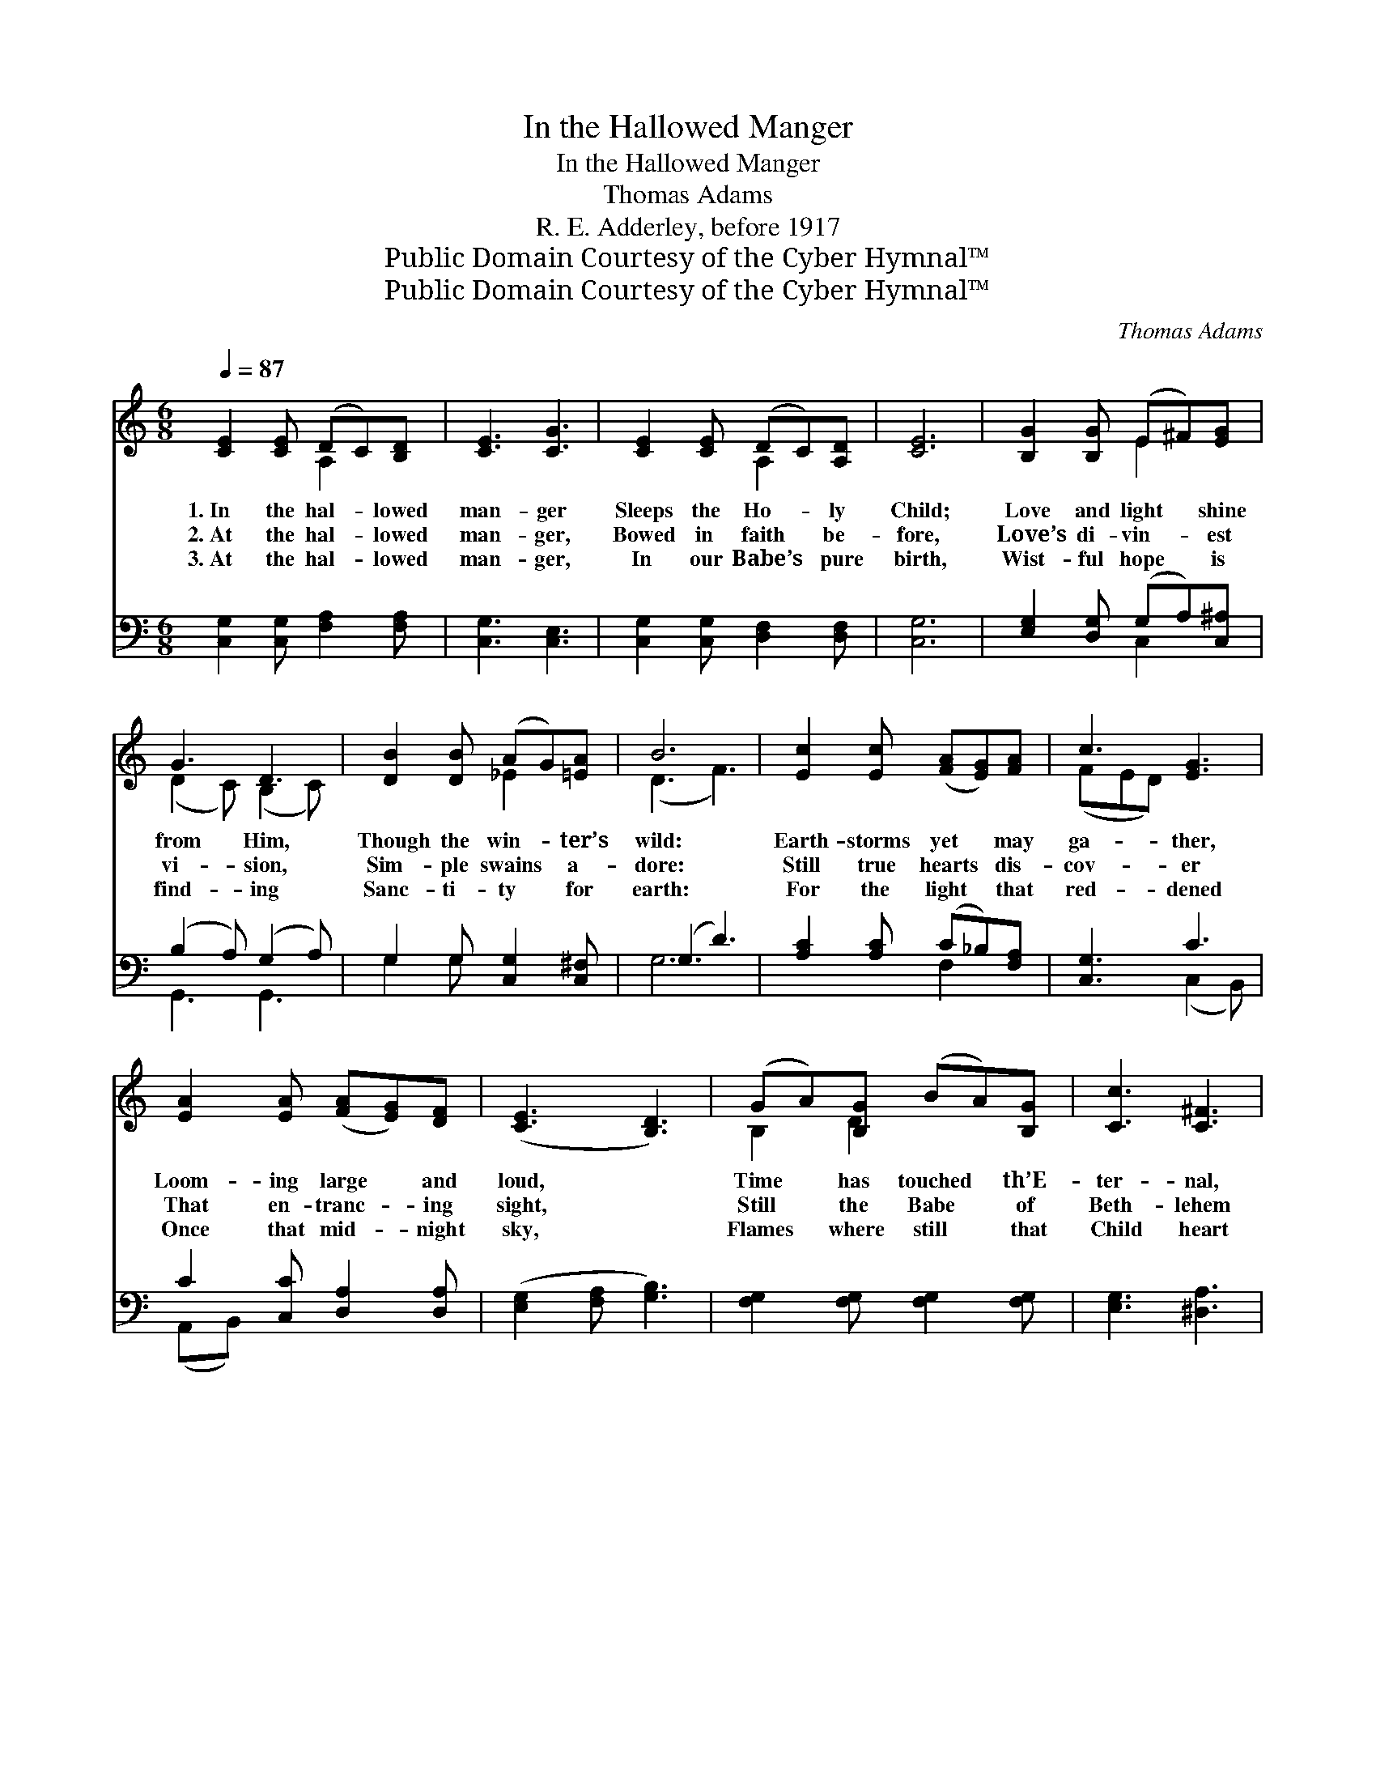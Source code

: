 X:1
T:In the Hallowed Manger
T:In the Hallowed Manger
T:Thomas Adams
T:R. E. Adderley, before 1917
T:Public Domain Courtesy of the Cyber Hymnal™
T:Public Domain Courtesy of the Cyber Hymnal™
C:Thomas Adams
Z:Public Domain
Z:Courtesy of the Cyber Hymnal™
%%score ( 1 2 ) ( 3 4 )
L:1/8
Q:1/4=87
M:6/8
K:C
V:1 treble 
V:2 treble 
V:3 bass 
V:4 bass 
V:1
 [CE]2 [CE] (DC)[B,D] | [CE]3 [CG]3 | [CE]2 [CE] (DC)[A,D] | [CE]6 | [B,G]2 [B,G] (E^F)[EG] | %5
w: 1.~In the hal- * lowed|man- ger|Sleeps the Ho- * ly|Child;|Love and light * shine|
w: 2.~At the hal- * lowed|man- ger,|Bowed in faith * be-|fore,|Love’s di- vin- * est|
w: 3.~At the hal- * lowed|man- ger,|In our Babe’s * pure|birth,|Wist- ful hope * is|
 G3 D3 | [DB]2 [DB] (AG)[=EA] | B6 | [Ec]2 [Ec] ([FA][EG])[FA] | c3 [EG]3 | %10
w: from Him,|Though the win- * ter’s|wild:|Earth- storms yet * may|ga- ther,|
w: vi- sion,|Sim- ple swains * a-|dore:|Still true hearts * dis-|cov- er|
w: find- ing|Sanc- ti- ty * for|earth:|For the light * that|red- dened|
 [EA]2 [EA] ([FA][EG])[DF] | ([CE]3 [B,D]3) | (GA)[B,G] (BA)[B,G] | [Cc]3 [C^F]3 | %14
w: Loom- ing large * and|loud, *|Time * has touched * th’E-|ter- nal,|
w: That en- tranc- * ing|sight, *|Still * the Babe * of|Beth- lehem|
w: Once that mid- * night|sky, *|Flames * where still * that|Child heart|
 [CG]2 G (AG)[Fd] | [Ec]6 ||[M:4/4][Q:1/4=90]"^Maestoso e marcato" [EG]2 [DA]>[DA] [Ec]4 | %17
w: Light is in * the|cloud.||
w: Leads pure souls * to|light.|Glo- ry to God!|
w: Saves hu- man- * i-|ty.||
 [Gc][Gc]/[Gc]/ [Fc][Fd] [Ee]3 [^Fe] | (dB) (AG) [GB]2 [^FA]2 | G6 G2 | [Ec]2 (de) [Fc]2 (BA) | %21
w: ||||
w: Hark, how the wel- kin rings, And|night * is * wooed to|mirth: High|min- strels * ho- ver *|
w: ||||
 G>G [DA][DA] D3 [DF] | [CE]2 [B,A]2 !fermata![CG]2 (EC) | [CE]4 [B,D]4 | C8 |] %25
w: ||||
w: On a- dor- ing wings, And|breathe God’s peace, God’s *|peace, on|earth.|
w: ||||
V:2
 x3 A,2 x | x6 | x3 A,2 x | x6 | x3 E2 x | (D2 C) (B,2 C) | x3 _E2 x | (D3 F3) | x6 | (FED) x3 | %10
 x6 | x6 | B,2 D2 x2 | x6 | x2 G F2 x | x6 ||[M:4/4] x8 | x8 | G2 E2 x4 | G6 G2 | x2 E2 x F2 x | %21
 G>G x3/2 D3 x3/2 | x6 C2 | x8 | C8 |] %25
V:3
 [C,G,]2 [C,G,] [F,A,]2 [F,A,] | [C,G,]3 [C,E,]3 | [C,G,]2 [C,G,] [D,F,]2 [D,F,] | [C,G,]6 | %4
 [E,G,]2 [D,G,] (G,A,)[C,^A,] | (B,2 A,) (G,2 A,) | G,2 G, [C,G,]2 [C,^F,] | (G,3 D3) | %8
 [A,C]2 [A,C] (C_B,)[F,A,] | [C,G,]3 C3 | C2 [C,C] [D,A,]2 [D,A,] | ([E,G,]2 [F,A,] [G,B,]3) | %12
 [F,G,]2 [F,G,] [F,G,]2 [F,G,] | [E,G,]3 [^D,A,]3 | [E,G,]2 [E,C] (CB,)[G,,G,B,] | [C,G,C]6 || %16
[M:4/4] [C,C]2 [F,C]>[F,C] [C,G,C]4 | [CE][CE]/[CE]/ [A,C][G,B,] [C,G,C]3 [C,A,] | %18
 [B,,D]2 [D,B,]2 ([D,D][C,E]) [D,C]2 | [G,B,]6 G,2 | [C,G,]2 [C,G,]2 (G,A,) [D,B,]2 | %21
 [E,C]>[E,C] [F,C][F,C] (C2 B,)[B,,A,] | [C,G,]2 [D,F,]2 !fermata![E,G,]2 (G,E,) | %23
 [G,,G,]4 [G,,F,G,]4 | [C,E,G,]8 |] %25
V:4
 x6 | x6 | x6 | x6 | x3 C,2 x | G,,3 G,,3 | G,2 G, x3 | G,6 | x3 F,2 x | x3 (C,2 B,,) | %10
 (A,,B,,) x4 | x6 | x6 | x6 | x3 D,2 x | x6 ||[M:4/4] x8 | x8 | x8 | x6 G,2 | x4 D,2 x2 | %21
 x4 G,3 x | x6 C,2 | x8 | x8 |] %25

